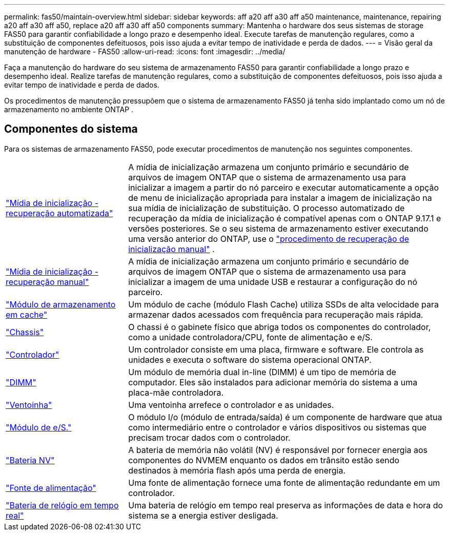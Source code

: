 ---
permalink: fas50/maintain-overview.html 
sidebar: sidebar 
keywords: aff a20 aff a30 aff a50 maintenance, maintenance, repairing a20 aff a30 aff a50, replace a20 aff a30 aff a50 components 
summary: Mantenha o hardware dos seus sistemas de storage FAS50 para garantir confiabilidade a longo prazo e desempenho ideal. Execute tarefas de manutenção regulares, como a substituição de componentes defeituosos, pois isso ajuda a evitar tempo de inatividade e perda de dados. 
---
= Visão geral da manutenção de hardware - FAS50
:allow-uri-read: 
:icons: font
:imagesdir: ../media/


[role="lead"]
Faça a manutenção do hardware do seu sistema de armazenamento FAS50 para garantir confiabilidade a longo prazo e desempenho ideal. Realize tarefas de manutenção regulares, como a substituição de componentes defeituosos, pois isso ajuda a evitar tempo de inatividade e perda de dados.

Os procedimentos de manutenção pressupõem que o sistema de armazenamento FAS50 já tenha sido implantado como um nó de armazenamento no ambiente ONTAP .



== Componentes do sistema

Para os sistemas de armazenamento FAS50, pode executar procedimentos de manutenção nos seguintes componentes.

[cols="25,65"]
|===


 a| 
link:bootmedia-replace-workflow-bmr.html["Mídia de inicialização - recuperação automatizada"]
 a| 
A mídia de inicialização armazena um conjunto primário e secundário de arquivos de imagem ONTAP que o sistema de armazenamento usa para inicializar a imagem a partir do nó parceiro e executar automaticamente a opção de menu de inicialização apropriada para instalar a imagem de inicialização na sua mídia de inicialização de substituição. O processo automatizado de recuperação da mídia de inicialização é compatível apenas com o ONTAP 9.17.1 e versões posteriores. Se o seu sistema de armazenamento estiver executando uma versão anterior do ONTAP, use o link:bootmedia-replace-workflow.html["procedimento de recuperação de inicialização manual"] .



 a| 
link:bootmedia-replace-workflow.html["Mídia de inicialização - recuperação manual"]
 a| 
A mídia de inicialização armazena um conjunto primário e secundário de arquivos de imagem ONTAP que o sistema de armazenamento usa para inicializar a imagem de uma unidade USB e restaurar a configuração do nó parceiro.



 a| 
link:caching-module-hot-swap.html["Módulo de armazenamento em cache"]
 a| 
Um módulo de cache (módulo Flash Cache) utiliza SSDs de alta velocidade para armazenar dados acessados com frequência para recuperação mais rápida.



 a| 
link:chassis-replace-workflow.html["Chassis"]
 a| 
O chassi é o gabinete físico que abriga todos os componentes do controlador, como a unidade controladora/CPU, fonte de alimentação e e/S.



 a| 
link:controller-replace-workflow.html["Controlador"]
 a| 
Um controlador consiste em uma placa, firmware e software. Ele controla as unidades e executa o software do sistema operacional ONTAP.



 a| 
link:dimm-replace.html["DIMM"]
 a| 
Um módulo de memória dual in-line (DIMM) é um tipo de memória de computador. Eles são instalados para adicionar memória do sistema a uma placa-mãe controladora.



 a| 
link:fan-replace.html["Ventoinha"]
 a| 
Uma ventoinha arrefece o controlador e as unidades.



 a| 
link:io-module-overview.html["Módulo de e/S."]
 a| 
O módulo I/o (módulo de entrada/saída) é um componente de hardware que atua como intermediário entre o controlador e vários dispositivos ou sistemas que precisam trocar dados com o controlador.



 a| 
link:nvdimm-battery-replace.html["Bateria NV"]
 a| 
A bateria de memória não volátil (NV) é responsável por fornecer energia aos componentes do NVMEM enquanto os dados em trânsito estão sendo destinados à memória flash após uma perda de energia.



 a| 
link:power-supply-replace.html["Fonte de alimentação"]
 a| 
Uma fonte de alimentação fornece uma fonte de alimentação redundante em um controlador.



 a| 
link:rtc-battery-replace.html["Bateria de relógio em tempo real"]
 a| 
Uma bateria de relógio em tempo real preserva as informações de data e hora do sistema se a energia estiver desligada.

|===